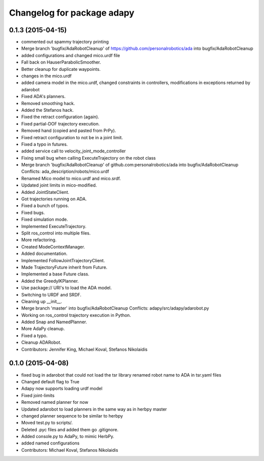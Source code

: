^^^^^^^^^^^^^^^^^^^^^^^^^^^
Changelog for package adapy
^^^^^^^^^^^^^^^^^^^^^^^^^^^

0.1.3 (2015-04-15)
------------------
* commented out spammy trajectory printing
* Merge branch 'bugfix/AdaRobotCleanup' of https://github.com/personalrobotics/ada into bugfix/AdaRobotCleanup
* added configurations and changed mico.urdf file
* Fall back on HauserParabolicSmoother.
* Better cleanup for duplicate waypoints.
* changes in the mico.urdf
* added camera model in the mico.urdf, changed constraints in controllers, modifications in exceptions returned by adarobot
* Fixed ADA's planners.
* Removed smoothing hack.
* Added the Stefanos hack.
* Fixed the retract configuration (again).
* Fixed partial-DOF trajectory execution.
* Removed hand (copied and pasted from PrPy).
* Fixed retract configuration to not be in a joint limit.
* Fixed a typo in futures.
* added service call to velocity_joint_mode_controller
* Fixing small bug when calling ExecuteTrajectory on the robot class
* Merge branch 'bugfix/AdaRobotCleanup' of github.com:personalrobotics/ada into bugfix/AdaRobotCleanup
  Conflicts:
  ada_description/robots/mico.urdf
* Renamed Mico model to mico.urdf and mico.srdf.
* Updated joint limits in mico-modified.
* Added JointStateClient.
* Got trajectories running on ADA.
* Fixed a bunch of typos.
* Fixed bugs.
* Fixed simulation mode.
* Implemented ExecuteTrajectory.
* Split ros_control into multiple files.
* More refactoring.
* Created ModeContextManager.
* Added documentation.
* Implemented FollowJointTrajectoryClient.
* Made TrajectoryFuture inherit from Future.
* Implemented a base Future class.
* Added the GreedyIKPlanner.
* Use package:// URI's to load the ADA model.
* Switching to URDF and SRDF.
* Cleaning up __init__.
* Merge branch 'master' into bugfix/AdaRobotCleanup
  Conflicts:
  adapy/src/adapy/adarobot.py
* Working on ros_control trajectory execution in Python.
* Added Snap and NamedPlanner.
* More AdaPy cleanup.
* Fixed a typo.
* Cleanup ADARobot.
* Contributors: Jennifer King, Michael Koval, Stefanos Nikolaidis

0.1.0 (2015-04-08)
------------------
* fixed bug in adarobot that could not load the tsr library
  renamed robot name to ADA in tsr.yaml files
* Changed default flag to True
* Adapy now supports loading urdf model
* Fixed joint-limits
* Removed named planner for now
* Updated adarobot to load planners in the same way as in herbpy master
* changed planner sequence to be similar to herbpy
* Moved test.py to scripts/.
* Deleted .pyc files and added them go .gitignore.
* Added console.py to AdaPy, to mimic HerbPy.
* added named configurations
* Contributors: Michael Koval, Stefanos Nikolaidis

